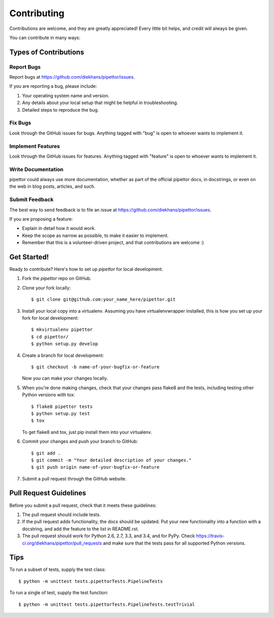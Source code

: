 ============
Contributing
============

Contributions are welcome, and they are greatly appreciated! Every
little bit helps, and credit will always be given.

You can contribute in many ways:

Types of Contributions
----------------------

Report Bugs
~~~~~~~~~~~

Report bugs at https://github.com/diekhans/pipettor/issues.

If you are reporting a bug, please include:

1. Your operating system name and version.
2. Any details about your local setup that might be helpful in troubleshooting.
3. Detailed steps to reproduce the bug.

Fix Bugs
~~~~~~~~

Look through the GitHub issues for bugs. Anything tagged with "bug"
is open to whoever wants to implement it.

Implement Features
~~~~~~~~~~~~~~~~~~

Look through the GitHub issues for features. Anything tagged with "feature"
is open to whoever wants to implement it.

Write Documentation
~~~~~~~~~~~~~~~~~~~

pipettor could always use more documentation, whether as part of the
official pipettor docs, in docstrings, or even on the web in blog posts,
articles, and such.

Submit Feedback
~~~~~~~~~~~~~~~

The best way to send feedback is to file an issue at https://github.com/diekhans/pipettor/issues.

If you are proposing a feature:

* Explain in detail how it would work.
* Keep the scope as narrow as possible, to make it easier to implement.
* Remember that this is a volunteer-driven project, and that contributions
  are welcome :)

Get Started!
------------

Ready to contribute? Here's how to set up `pipettor` for local development.

1. Fork the `pipettor` repo on GitHub.
2. Clone your fork locally::

    $ git clone git@github.com:your_name_here/pipettor.git

3. Install your local copy into a virtualenv. Assuming you have virtualenvwrapper installed, this is how you set up your fork for local development::

    $ mkvirtualenv pipettor
    $ cd pipettor/
    $ python setup.py develop

4. Create a branch for local development::

    $ git checkout -b name-of-your-bugfix-or-feature

   Now you can make your changes locally.

5. When you're done making changes, check that your changes pass flake8 and the tests, including testing other Python versions with tox::

    $ flake8 pipettor tests
    $ python setup.py test
    $ tox

   To get flake8 and tox, just pip install them into your virtualenv.

6. Commit your changes and push your branch to GitHub::

    $ git add .
    $ git commit -m "Your detailed description of your changes."
    $ git push origin name-of-your-bugfix-or-feature

7. Submit a pull request through the GitHub website.

Pull Request Guidelines
-----------------------

Before you submit a pull request, check that it meets these guidelines:

1. The pull request should include tests.
2. If the pull request adds functionality, the docs should be updated. Put
   your new functionality into a function with a docstring, and add the
   feature to the list in README.rst.
3. The pull request should work for Python 2.6, 2.7, 3.3, and 3.4, and for PyPy. Check
   https://travis-ci.org/diekhans/pipettor/pull_requests
   and make sure that the tests pass for all supported Python versions.

Tips
----

To run a subset of tests, supply the test class::

    $ python -m unittest tests.pipettorTests.PipelineTests

To run a single of test, supply the test function::

    $ python -m unittest tests.pipettorTests.PipelineTests.testTrivial
